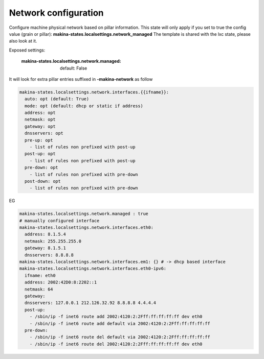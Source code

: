 Network configuration
=====================
Configure machine physical network based on pillar information.
This state will only apply if you set to true the config value (grain or pillar): **makina-states.localsettings.network_managed**
The template is shared with the lxc state, please also look at it.

Exposed settings:

    :makina-states.localsettings.network.managed: default: False

It will look for extra pillar entries suffixed in **-makina-network** as follow

.. code-block:: yaml

    makina-states.localsettings.network.interfaces.{{ifname}}:
      auto: opt (default: True)
      mode: opt (default: dhcp or static if address)
      address: opt
      netmask: opt
      gateway: opt
      dnsservers: opt
      pre-up: opt
        - list of rules non prefixed with post-up
      post-up: opt
        - list of rules non prefixed with post-up
      pre-down: opt
        - list of rules non prefixed with pre-down
      post-down: opt
        - list of rules non prefixed with pre-down

EG

.. code-block:: yaml

    makina-states.localsettings.network.managed : true
    # manually configured interface
    makina-states.localsettings.network.interfaces.eth0:
      address: 8.1.5.4
      netmask: 255.255.255.0
      gateway: 8.1.5.1
      dnsservers: 8.8.8.8
    makina-states.localsettings.network.interfaces.em1: {} # -> dhcp based interface
    makina-states.localsettings.network.interfaces.eth0-ipv6:
      ifname: eth0
      address: 2002:42D0:8:2202::1
      netmask: 64
      gateway:
      dnsservers: 127.0.0.1 212.126.32.92 8.8.8.8 4.4.4.4
      post-up:
        - /sbin/ip -f inet6 route add 2002:4120:2:2Fff:ff:ff:ff:ff dev eth0
        - /sbin/ip -f inet6 route add default via 2002:4120:2:2Fff:ff:ff:ff:ff
      pre-down:
        - /sbin/ip -f inet6 route del default via 2002:4120:2:2Fff:ff:ff:ff:ff
        - /sbin/ip -f inet6 route del 2002:4120:2:2Fff:ff:ff:ff:ff dev eth0

